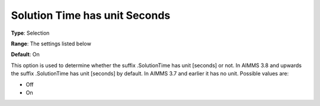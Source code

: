 

.. _Options_Solution_Time_has_unit_Seconds:


Solution Time has unit Seconds
==============================

**Type**:	Selection	

**Range**:	The settings listed below	

**Default**:	On	



This option is used to determine whether the suffix .SolutionTime has unit [seconds] or not. In AIMMS 3.8 and upwards the suffix .SolutionTime has unit [seconds] by default. In AIMMS 3.7 and earlier it has no unit. Possible values are:



*	Off
*	On



